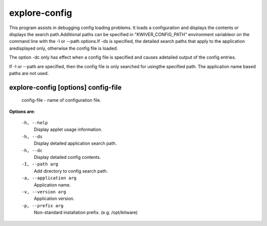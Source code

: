 ==============
explore-config
==============

This program assists in debugging config loading problems. It loads a
configuration and displays the contents or displays the search
path.Additional paths can be specified in "KWIVER_CONFIG_PATH" environment
variableor on the command line with the -I or --path options.If -ds is
specified, the detailed search paths that apply to the application
aredisplayed only, otherwise the config file is loaded.

The option -dc only has effect when a config file is specified and causes
adetailed output of the config entries.

If -I or --path are specified, then the config file is only searched for
usingthe specified path. The application name based paths are not used.

explore-config       [options] config-file
------------------------------------------

  config-file  - name of configuration file.

**Options are:**

  ``-h, --help``
    Display applet usage information.

  ``-h, --ds``
    Display detailed application search path.

  ``-h, --dc``
    Display detailed config contents.

  ``-I, --path arg``
    Add directory to config search path.

  ``-a, --application arg``
    Application name.

  ``-v, --version arg``
    Application version.

  ``-p, --prefix arg``
    Non-standard installation prefix. (e.g. /opt/kitware)
